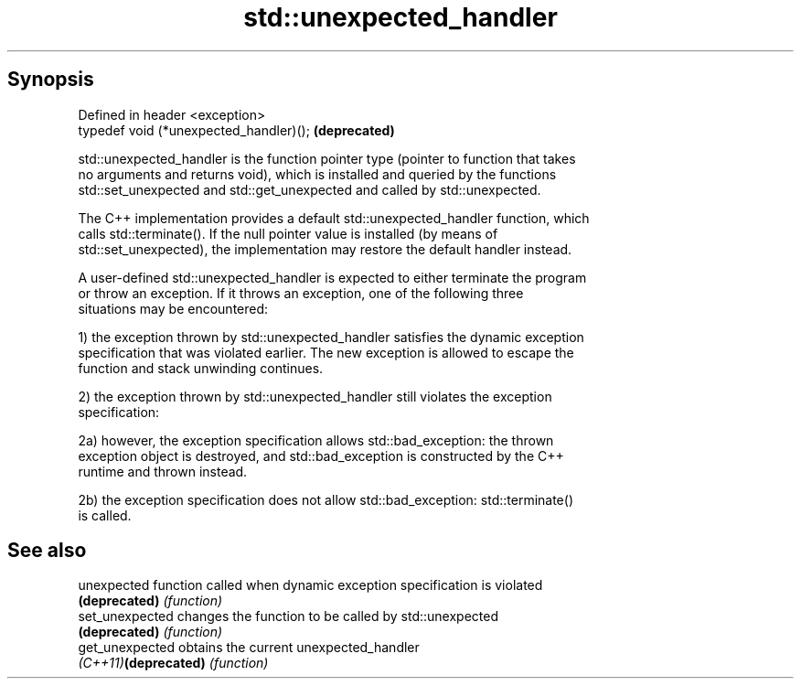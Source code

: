 .TH std::unexpected_handler 3 "Apr 19 2014" "1.0.0" "C++ Standard Libary"
.SH Synopsis
   Defined in header <exception>
   typedef void (*unexpected_handler)();  \fB(deprecated)\fP

   std::unexpected_handler is the function pointer type (pointer to function that takes
   no arguments and returns void), which is installed and queried by the functions
   std::set_unexpected and std::get_unexpected and called by std::unexpected.

   The C++ implementation provides a default std::unexpected_handler function, which
   calls std::terminate(). If the null pointer value is installed (by means of
   std::set_unexpected), the implementation may restore the default handler instead.

   A user-defined std::unexpected_handler is expected to either terminate the program
   or throw an exception. If it throws an exception, one of the following three
   situations may be encountered:

   1) the exception thrown by std::unexpected_handler satisfies the dynamic exception
   specification that was violated earlier. The new exception is allowed to escape the
   function and stack unwinding continues.

   2) the exception thrown by std::unexpected_handler still violates the exception
   specification:

   2a) however, the exception specification allows std::bad_exception: the thrown
   exception object is destroyed, and std::bad_exception is constructed by the C++
   runtime and thrown instead.

   2b) the exception specification does not allow std::bad_exception: std::terminate()
   is called.

.SH See also

   unexpected          function called when dynamic exception specification is violated
   \fB(deprecated)\fP        \fI(function)\fP
   set_unexpected      changes the function to be called by std::unexpected
   \fB(deprecated)\fP        \fI(function)\fP
   get_unexpected      obtains the current unexpected_handler
   \fI(C++11)\fP\fB(deprecated)\fP \fI(function)\fP

